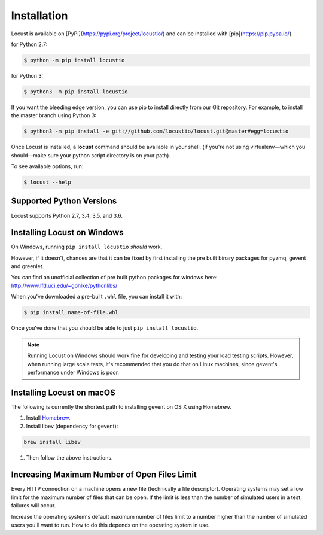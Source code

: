 Installation
============

Locust is available on [PyPI](https://pypi.org/project/locustio/) and can be installed with [pip](https://pip.pypa.io/).

for Python 2.7:

.. code-block:: console

    $ python -m pip install locustio

for Python 3:

.. code-block:: console

    $ python3 -m pip install locustio

If you want the bleeding edge version, you can use pip to install directly from our Git repository.  For example, to install the master branch using Python 3:

.. code-block:: console

    $ python3 -m pip install -e git://github.com/locustio/locust.git@master#egg=locustio


Once Locust is installed, a **locust** command should be available in your shell. (if you're not using
virtualenv—which you should—make sure your python script directory is on your path).

To see available options, run:

.. code-block:: console

    $ locust --help


Supported Python Versions
-------------------------

Locust supports Python 2.7, 3.4, 3.5, and 3.6.


Installing Locust on Windows
----------------------------

On Windows, running ``pip install locustio`` *should* work.

However, if it doesn't, chances are that it can be fixed by first installing
the pre built binary packages for pyzmq, gevent and greenlet.

You can find an unofficial collection of pre built python packages for windows here:
`http://www.lfd.uci.edu/~gohlke/pythonlibs/ <http://www.lfd.uci.edu/~gohlke/pythonlibs/>`_

When you've downloaded a pre-built ``.whl`` file, you can install it with:

.. code-block:: console

    $ pip install name-of-file.whl

Once you've done that you should be able to just ``pip install locustio``.

.. note::

    Running Locust on Windows should work fine for developing and testing your load testing
    scripts. However, when running large scale tests, it's recommended that you do that on
    Linux machines, since gevent's performance under Windows is poor.


Installing Locust on macOS
--------------------------

The following is currently the shortest path to installing gevent on OS X using Homebrew.

#. Install `Homebrew <http://mxcl.github.com/homebrew/>`_.
#. Install libev (dependency for gevent):

.. code-block:: console

    brew install libev

#. Then follow the above instructions.

Increasing Maximum Number of Open Files Limit
---------------------------------------------

Every HTTP connection on a machine opens a new file (technically a file descriptor).
Operating systems may set a low limit for the maximum number of files
that can be open. If the limit is less than the number of simulated users in a test,
failures will occur.

Increase the operating system's default maximum number of files limit to a number
higher than the number of simulated users you'll want to run. How to do this depends
on the operating system in use.
